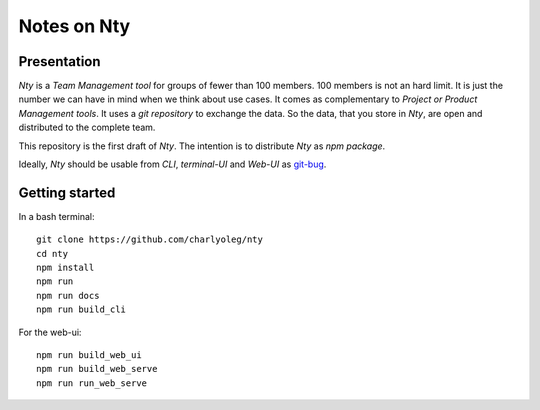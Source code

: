 ============
Notes on Nty
============


Presentation
============

*Nty* is a *Team Management tool* for groups of fewer than 100 members. 100 members is not an hard limit. It is just the number we can have in mind when we think about use cases. It comes as complementary to *Project or Product Management tools*. It uses a *git repository* to exchange the data. So the data, that you store in *Nty*, are open and distributed to the complete team.

This repository is the first draft of *Nty*. The intention is to distribute *Nty* as *npm package*.

Ideally, *Nty* should be usable from *CLI*, *terminal-UI* and *Web-UI* as git-bug_.

.. _git-bug : https://github.com/MichaelMure/git-bug


Getting started
===============

In a bash terminal::

  git clone https://github.com/charlyoleg/nty
  cd nty
  npm install
  npm run
  npm run docs
  npm run build_cli

For the web-ui::

  npm run build_web_ui
  npm run build_web_serve
  npm run run_web_serve



